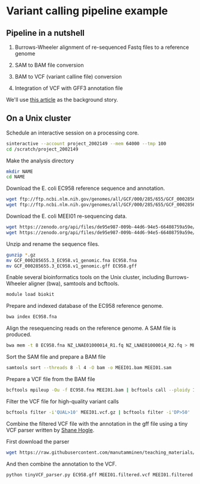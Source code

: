 # -*- org-export-babel-evaluate: nil -*-

#+PROPERTY: header-args :eval never-export

* Variant calling pipeline example

** Pipeline in a nutshell

1) Burrows-Wheeler alignment of re-sequenced Fastq files to a reference genome

2) SAM to BAM file conversion

3) BAM to VCF (variant calline file) conversion

4) Integration of VCF with GFF3 annotation file

We'll use [[https://jamanetwork.com/journals/jamaophthalmology/fullarticle/2552682][this article]] as the background story.

** On a Unix cluster

Schedule an interactive session on a processing core.

#+BEGIN_SRC sh
sinteractive --account project_2002149 --mem 64000 --tmp 100
cd /scratch/project_2002149
#+END_SRC

Make the analysis directory

#+BEGIN_SRC sh
mkdir NAME
cd NAME
#+END_SRC


Download the E. coli EC958 reference sequence and annotation.

#+BEGIN_SRC sh
wget ftp://ftp.ncbi.nlm.nih.gov/genomes/all/GCF/000/285/655/GCF_000285655.3_EC958.v1/GCF_000285655.3_EC958.v1_genomic.fna.gz
wget ftp://ftp.ncbi.nlm.nih.gov/genomes/all/GCF/000/285/655/GCF_000285655.3_EC958.v1/GCF_000285655.3_EC958.v1_genomic.gff.gz
#+END_SRC


Download the E. coli MEEI01 re-sequencing data.

#+BEGIN_SRC sh
wget https://zenodo.org/api/files/de95e987-009b-44d6-94e5-66408759a59e/NZ_LNAE01000014_R1.fq.gz
wget https://zenodo.org/api/files/de95e987-009b-44d6-94e5-66408759a59e/NZ_LNAE01000014_R2.fq.gz
#+END_SRC


Unzip and rename the sequence files.

#+BEGIN_SRC sh
gunzip *.gz
mv GCF_000285655.3_EC958.v1_genomic.fna EC958.fna
mv GCF_000285655.3_EC958.v1_genomic.gff EC958.gff
#+END_SRC



Enable several bioinformatics tools on the Unix cluster, including Burrows-Wheeler aligner (bwa),
samtools and bcftools.

#+BEGIN_SRC sh
module load biokit
#+END_SRC


Prepare and indexed database of the EC958 reference genome.

#+BEGIN_SRC sh
bwa index EC958.fna
#+END_SRC


Align the resequencing reads on the reference genome. A SAM file is produced.

#+BEGIN_SRC sh
bwa mem -t 8 EC958.fna NZ_LNAE01000014_R1.fq NZ_LNAE01000014_R2.fq > MEEI01.sam
#+END_SRC


Sort the SAM file and prepare a BAM file

#+BEGIN_SRC sh
samtools sort --threads 8 -l 4 -O bam -o MEEI01.bam MEEI01.sam
#+END_SRC


Prepare a VCF file from the BAM file

#+BEGIN_SRC sh
bcftools mpileup -Ou -f EC958.fna MEEI01.bam | bcftools call --ploidy 1 -vcO z -o MEEI01.vcf.gz
#+END_SRC


Filter the VCF file for high-quality variant calls

#+BEGIN_SRC sh
bcftools filter -i'QUAL>10' MEEI01.vcf.gz | bcftools filter -i'DP>50' | bcftools filter -i'IMF > 0.8' -o MEEI01.filtered.vcf
#+END_SRC


Combine the filtered VCF file with the annotation in the gff file using a tiny VCF parser written by [[https://github.com/slhogle/UTU_microbial_genomics/blob/master/PART_II.md][Shane Hogle]].

First download the parser

#+BEGIN_SRC sh
wget https://raw.githubusercontent.com/manutamminen/teaching_materials/master/tinyVCF_parser.py
#+END_SRC


And then combine the annotation to the VCF.

#+BEGIN_SRC sh
python tinyVCF_parser.py EC958.gff MEEI01.filtered.vcf MEEI01.filtered.annotated.vcf
#+END_SRC



